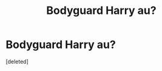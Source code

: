 #+TITLE: Bodyguard Harry au?

* Bodyguard Harry au?
:PROPERTIES:
:Score: 7
:DateUnix: 1584192171.0
:DateShort: 2020-Mar-14
:FlairText: What's That Fic?
:END:
[deleted]

